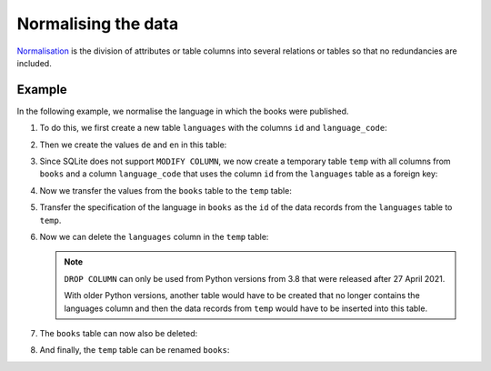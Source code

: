 Normalising the data
====================

`Normalisation <https://en.wikipedia.org/wiki/Database_normalization>`_ is the
division of attributes or table columns into several relations or tables so that
no redundancies are included.

Example
-------

In the following example, we normalise the language in which the books were
published.

#. To do this, we first create a new table ``languages`` with the columns ``id``
   and ``language_code``:

   .. literalinclude:: normalise.py
      :language: python
      :lines: 6-9
      :lineno-start: 6

#. Then we create the values ``de`` and ``en`` in this table:

   .. literalinclude:: normalise.py
      :language: python
      :lines: 11-17
      :lineno-start: 11

#. Since SQLite does not support ``MODIFY COLUMN``, we now create a temporary
   table ``temp`` with all columns from ``books`` and a column ``language_code``
   that uses the column ``id`` from the ``languages`` table as a foreign key:

   .. literalinclude:: normalise.py
      :language: python
      :lines: 19-29
      :lineno-start: 19

#. Now we transfer the values from the ``books`` table to the ``temp`` table:

   .. literalinclude:: normalise.py
      :language: python
      :lines: 31-33
      :lineno-start: 31

#. Transfer the specification of the language in ``books`` as the ``id`` of the
   data records from the ``languages`` table to ``temp``.

   .. literalinclude:: normalise.py
      :language: python
      :lines: 35-43
      :lineno-start: 35

#. Now we can delete the ``languages`` column in the ``temp`` table:

   .. literalinclude:: normalise.py
      :language: python
      :lines: 48-49
      :lineno-start: 48

   .. note::
      ``DROP COLUMN`` can only be used from Python versions from 3.8 that were
      released after 27 April 2021.

      With older Python versions, another table would have to be created that no
      longer contains the languages column and then the data records from
      ``temp`` would have to be inserted into this table.

#. The ``books`` table can now also be deleted:

   .. literalinclude:: normalise.py
      :language: python
      :lines: 51-52
      :lineno-start: 51

#. And finally, the ``temp`` table can be renamed ``books``:

   .. literalinclude:: normalise.py
      :language: python
      :lines: 54-55
      :lineno-start: 54
